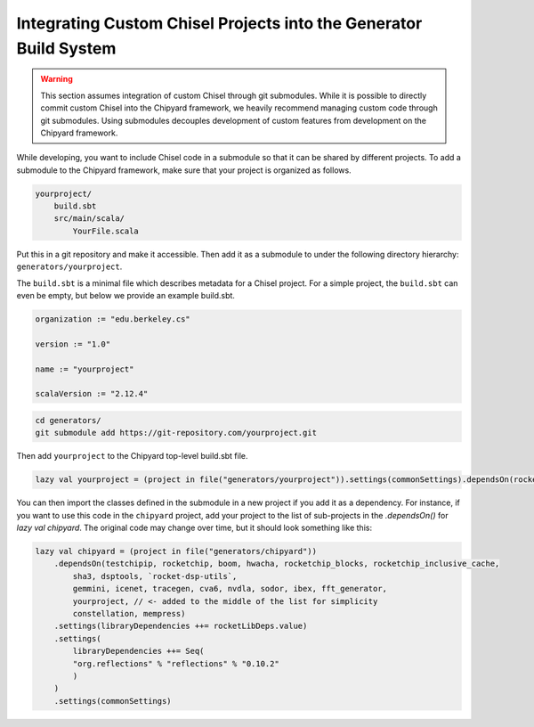 .. _custom_chisel:

Integrating Custom Chisel Projects into the Generator Build System
==================================================================

.. warning::
   This section assumes integration of custom Chisel through git submodules.
   While it is possible to directly commit custom Chisel into the Chipyard framework,
   we heavily recommend managing custom code through git submodules. Using submodules decouples
   development of custom features from development on the Chipyard framework.


While developing, you want to include Chisel code in a submodule so that it can be shared by different projects.
To add a submodule to the Chipyard framework, make sure that your project is organized as follows.

.. code-block:: none

    yourproject/
        build.sbt
        src/main/scala/
            YourFile.scala

Put this in a git repository and make it accessible.
Then add it as a submodule to under the following directory hierarchy: ``generators/yourproject``.

The ``build.sbt`` is a minimal file which describes metadata for a Chisel project.
For a simple project, the ``build.sbt`` can even be empty, but below we provide an example
build.sbt.

.. code-block:: scala

    organization := "edu.berkeley.cs"

    version := "1.0"

    name := "yourproject"

    scalaVersion := "2.12.4"



.. code-block:: shell

    cd generators/
    git submodule add https://git-repository.com/yourproject.git

Then add ``yourproject`` to the Chipyard top-level build.sbt file.

.. code-block:: scala

    lazy val yourproject = (project in file("generators/yourproject")).settings(commonSettings).dependsOn(rocketchip)

You can then import the classes defined in the submodule in a new project if
you add it as a dependency. For instance, if you want to use this code in
the ``chipyard`` project, add your project to the list of sub-projects in the
`.dependsOn()` for `lazy val chipyard`. The original code may change over time, but it
should look something like this:

.. code-block:: scala

    lazy val chipyard = (project in file("generators/chipyard"))
        .dependsOn(testchipip, rocketchip, boom, hwacha, rocketchip_blocks, rocketchip_inclusive_cache,
            sha3, dsptools, `rocket-dsp-utils`,
            gemmini, icenet, tracegen, cva6, nvdla, sodor, ibex, fft_generator,
            yourproject, // <- added to the middle of the list for simplicity
            constellation, mempress)
        .settings(libraryDependencies ++= rocketLibDeps.value)
        .settings(
            libraryDependencies ++= Seq(
            "org.reflections" % "reflections" % "0.10.2"
            )
        )
        .settings(commonSettings)
